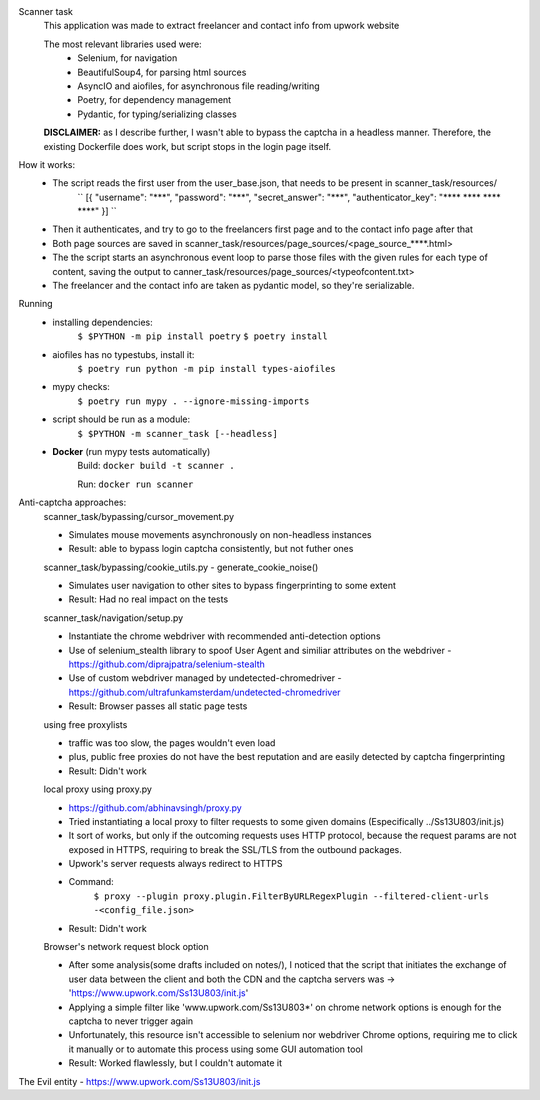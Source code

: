 Scanner task
    This application was made to extract freelancer and contact info from upwork website

    The most relevant libraries used were:
        - Selenium, for navigation
        - BeautifulSoup4, for parsing html sources
        - AsyncIO and aiofiles, for asynchronous file reading/writing
        - Poetry, for dependency management
        - Pydantic, for typing/serializing classes

    **DISCLAIMER:** as I describe further, I wasn't able to bypass the captcha in a headless manner. Therefore, the existing Dockerfile does work, but script stops in the login page itself.

How it works:
    - The script reads the first user from the user_base.json, that needs to be present in scanner_task/resources/
        ``
        [{
        "username": "\***",
        "password": "\***",
        "secret_answer": "\***",
        "authenticator_key": "\**** \**** \**** \****"
        }]
        ``

    - Then it authenticates, and try to go to the freelancers first page and to the contact info page after that

    - Both page sources are saved in scanner_task/resources/page_sources/<page_source_****.html>

    - The the script starts an asynchronous event loop to parse those files with the given rules for each type of content, saving the output to canner_task/resources/page_sources/<typeofcontent.txt>

    - The freelancer and the contact info are taken as pydantic model, so they're serializable.

Running
    - installing dependencies:
        ``$ $PYTHON -m pip install poetry``
        ``$ poetry install``

    - aiofiles has no typestubs, install it:
        ``$ poetry run python -m pip install types-aiofiles``

    - mypy checks:
        ``$ poetry run mypy . --ignore-missing-imports``

    - script should be run as a module:
        ``$ $PYTHON -m scanner_task [--headless]``

    - **Docker** (run mypy tests automatically)
        Build:
        ``docker build -t scanner .``

        Run:
        ``docker run scanner``


Anti-captcha approaches:
    scanner_task/bypassing/cursor_movement.py

    - Simulates mouse movements asynchronously on non-headless instances
    - Result: able to bypass login captcha consistently, but not futher ones

    scanner_task/bypassing/cookie_utils.py - generate_cookie_noise()

    - Simulates user navigation  to other sites to bypass fingerprinting to some extent
    - Result: Had no real impact on the tests

    scanner_task/navigation/setup.py

    - Instantiate the chrome webdriver with recommended anti-detection options
    - Use of selenium_stealth library to spoof User Agent and similiar attributes on the webdriver - https://github.com/diprajpatra/selenium-stealth
    - Use of custom webdriver managed by undetected-chromedriver - https://github.com/ultrafunkamsterdam/undetected-chromedriver
    - Result: Browser passes all static page tests

    using free proxylists

    - traffic was too slow, the pages wouldn't even load
    - plus, public free proxies do not have the best reputation and are easily detected by captcha fingerprinting
    - Result: Didn't work

    local proxy using proxy.py

    - https://github.com/abhinavsingh/proxy.py
    - Tried instantiating a local proxy to filter requests to some given domains (Especifically ../Ss13U803/init.js)
    - It sort of works, but only if the outcoming requests uses HTTP protocol, because the request params are not exposed in HTTPS, requiring to break the SSL/TLS from the outbound packages.
    - Upwork's server requests always redirect to HTTPS
    - Command:
        ``$ proxy --plugin proxy.plugin.FilterByURLRegexPlugin --filtered-client-urls -<config_file.json>``
    - Result: Didn't work

    Browser's network request block option

    - After some analysis(some drafts included on notes/), I noticed that the script that initiates the exchange of user data between the client and both the CDN and the captcha servers was -> 'https://www.upwork.com/Ss13U803/init.js'
    - Applying a simple filter like 'www.upwork.com/Ss13U803*' on chrome network options is enough for the captcha to never trigger again
    - Unfortunately, this resource isn't accessible to selenium nor webdriver Chrome options, requiring me to click it manually or to automate this process using some GUI automation tool
    - Result: Worked flawlessly, but I couldn't automate it


The Evil entity - https://www.upwork.com/Ss13U803/init.js
